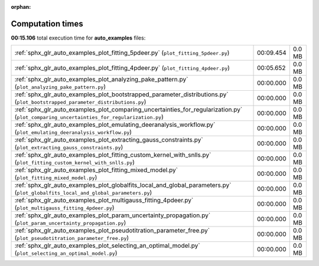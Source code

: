 
:orphan:

.. _sphx_glr_auto_examples_sg_execution_times:

Computation times
=================
**00:15.106** total execution time for **auto_examples** files:

+-------------------------------------------------------------------------------------------------------------------------------------------+-----------+--------+
| :ref:`sphx_glr_auto_examples_plot_fitting_5pdeer.py` (``plot_fitting_5pdeer.py``)                                                         | 00:09.454 | 0.0 MB |
+-------------------------------------------------------------------------------------------------------------------------------------------+-----------+--------+
| :ref:`sphx_glr_auto_examples_plot_fitting_4pdeer.py` (``plot_fitting_4pdeer.py``)                                                         | 00:05.652 | 0.0 MB |
+-------------------------------------------------------------------------------------------------------------------------------------------+-----------+--------+
| :ref:`sphx_glr_auto_examples_plot_analyzing_pake_pattern.py` (``plot_analyzing_pake_pattern.py``)                                         | 00:00.000 | 0.0 MB |
+-------------------------------------------------------------------------------------------------------------------------------------------+-----------+--------+
| :ref:`sphx_glr_auto_examples_plot_bootstrapped_parameter_distributions.py` (``plot_bootstrapped_parameter_distributions.py``)             | 00:00.000 | 0.0 MB |
+-------------------------------------------------------------------------------------------------------------------------------------------+-----------+--------+
| :ref:`sphx_glr_auto_examples_plot_comparing_uncertainties_for_regularization.py` (``plot_comparing_uncertainties_for_regularization.py``) | 00:00.000 | 0.0 MB |
+-------------------------------------------------------------------------------------------------------------------------------------------+-----------+--------+
| :ref:`sphx_glr_auto_examples_plot_emulating_deeranalysis_workflow.py` (``plot_emulating_deeranalysis_workflow.py``)                       | 00:00.000 | 0.0 MB |
+-------------------------------------------------------------------------------------------------------------------------------------------+-----------+--------+
| :ref:`sphx_glr_auto_examples_plot_extracting_gauss_constraints.py` (``plot_extracting_gauss_constraints.py``)                             | 00:00.000 | 0.0 MB |
+-------------------------------------------------------------------------------------------------------------------------------------------+-----------+--------+
| :ref:`sphx_glr_auto_examples_plot_fitting_custom_kernel_with_snlls.py` (``plot_fitting_custom_kernel_with_snlls.py``)                     | 00:00.000 | 0.0 MB |
+-------------------------------------------------------------------------------------------------------------------------------------------+-----------+--------+
| :ref:`sphx_glr_auto_examples_plot_fitting_mixed_model.py` (``plot_fitting_mixed_model.py``)                                               | 00:00.000 | 0.0 MB |
+-------------------------------------------------------------------------------------------------------------------------------------------+-----------+--------+
| :ref:`sphx_glr_auto_examples_plot_globalfits_local_and_global_parameters.py` (``plot_globalfits_local_and_global_parameters.py``)         | 00:00.000 | 0.0 MB |
+-------------------------------------------------------------------------------------------------------------------------------------------+-----------+--------+
| :ref:`sphx_glr_auto_examples_plot_multigauss_fitting_4pdeer.py` (``plot_multigauss_fitting_4pdeer.py``)                                   | 00:00.000 | 0.0 MB |
+-------------------------------------------------------------------------------------------------------------------------------------------+-----------+--------+
| :ref:`sphx_glr_auto_examples_plot_param_uncertainty_propagation.py` (``plot_param_uncertainty_propagation.py``)                           | 00:00.000 | 0.0 MB |
+-------------------------------------------------------------------------------------------------------------------------------------------+-----------+--------+
| :ref:`sphx_glr_auto_examples_plot_pseudotitration_parameter_free.py` (``plot_pseudotitration_parameter_free.py``)                         | 00:00.000 | 0.0 MB |
+-------------------------------------------------------------------------------------------------------------------------------------------+-----------+--------+
| :ref:`sphx_glr_auto_examples_plot_selecting_an_optimal_model.py` (``plot_selecting_an_optimal_model.py``)                                 | 00:00.000 | 0.0 MB |
+-------------------------------------------------------------------------------------------------------------------------------------------+-----------+--------+
